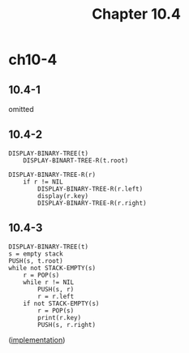 #+TITLE: Chapter 10.4

* ch10-4
** 10.4-1
   omitted
** 10.4-2
   #+BEGIN_SRC
   DISPLAY-BINARY-TREE(t)
       DISPLAY-BINART-TREE-R(t.root)
   #+END_SRC
   #+BEGIN_SRC
   DISPLAY-BINARY-TREE-R(r)
       if r != NIL
           DISPLAY-BINARY-TREE-R(r.left)
           display(r.key)
           DISPLAY-BINARY-TREE-R(r.right)
   #+END_SRC
** 10.4-3
   #+BEGIN_SRC
   DISPLAY-BINARY-TREE(t)
   s = empty stack
   PUSH(s, t.root)
   while not STACK-EMPTY(s)
       r = POP(s)
       while r != NIL
           PUSH(s, r)
           r = r.left
       if not STACK-EMPTY(s)
           r = POP(s)
           print(r.key)
           PUSH(s, r.right)
   #+END_SRC

   ([[../codes/binary_tree.py][implementation]])
